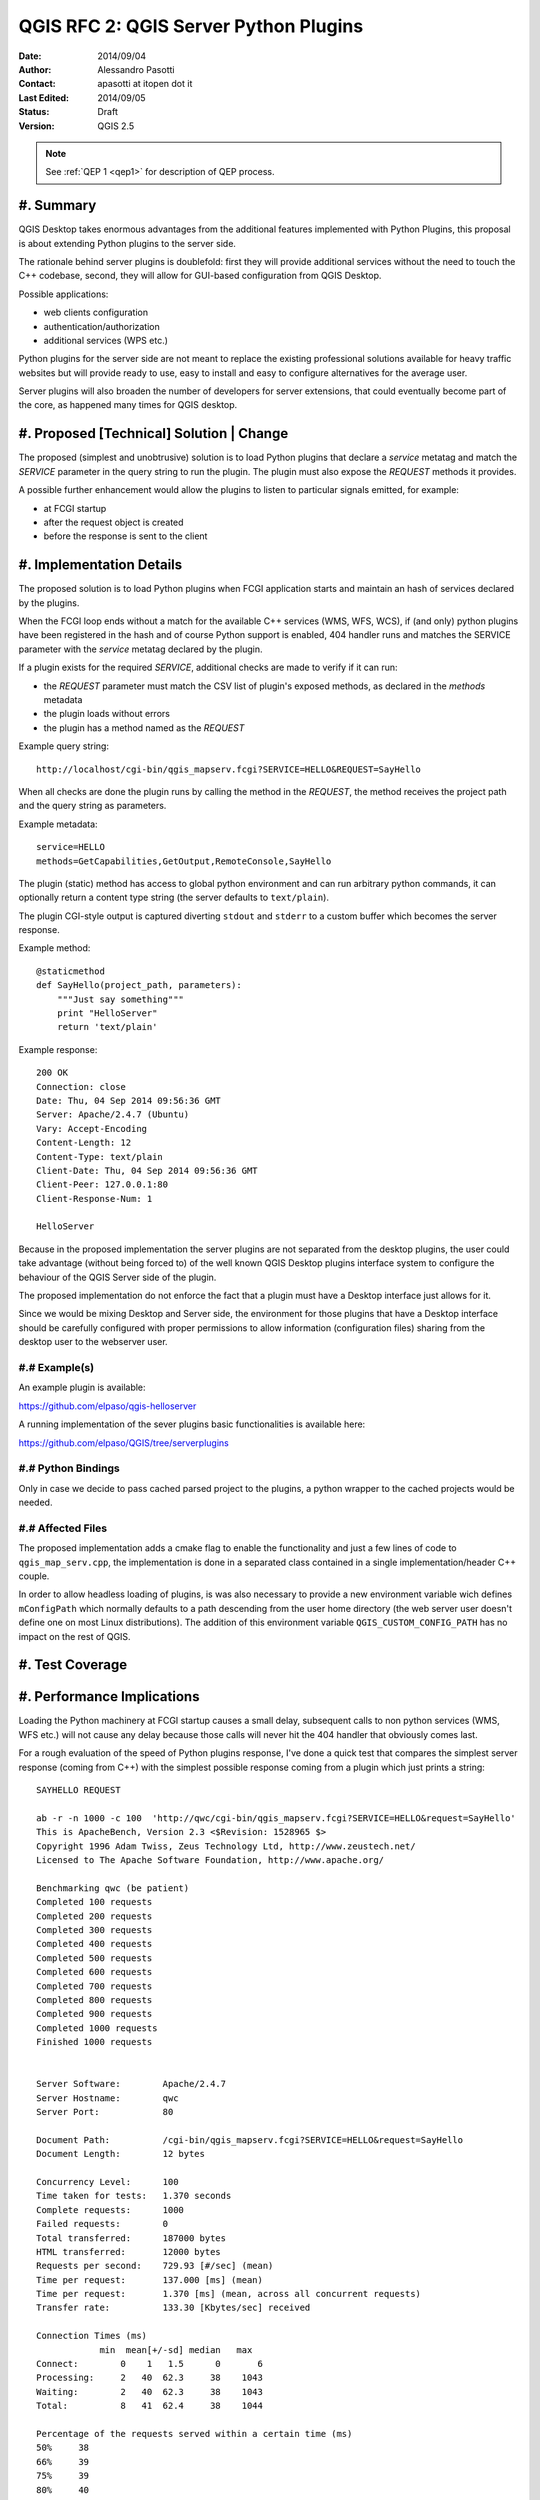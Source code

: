 .. _qep#[.#]:

========================================================================
QGIS RFC 2: QGIS Server Python Plugins
========================================================================

:Date: 2014/09/04
:Author: Alessandro Pasotti
:Contact: apasotti at itopen dot it
:Last Edited: 2014/09/05
:Status:  Draft
:Version: QGIS 2.5

.. note::

    See :ref:`QEP 1 <qep1>` for description of QEP process.

#. Summary
----------

QGIS Desktop takes enormous advantages from the additional features implemented with Python Plugins, this proposal is about extending Python plugins to the server side.

The rationale behind server plugins is doublefold: first they will provide additional services without the need to touch the C++ codebase, second, they will allow for GUI-based configuration from QGIS Desktop.

Possible applications:

* web clients configuration
* authentication/authorization
* additional services (WPS etc.)

Python plugins for the server side are not meant to replace the existing professional solutions available for heavy traffic websites but will provide ready to use, easy to install and easy to configure alternatives for the average user.

Server plugins will also broaden the number of developers for server extensions, that could eventually become part of the core, as happened many times for QGIS desktop.


#. Proposed [Technical] Solution | Change
-----------------------------------------

The proposed (simplest and unobtrusive) solution is to load Python plugins that declare a *service* metatag and match the *SERVICE* parameter in the query string to run the plugin. The plugin must also expose the *REQUEST* methods it provides.

A possible further enhancement would allow the plugins to listen to particular signals emitted, for example:

* at FCGI startup
* after the request object is created
* before the response is sent to the client

#. Implementation Details
-------------------------

The proposed solution is to load Python plugins when FCGI application starts and maintain an hash of services declared by the plugins.

When the FCGI loop ends without a match for the available C++ services (WMS, WFS, WCS), if (and only) python plugins have been registered in the hash and of course Python support is enabled, 404 handler runs and matches the SERVICE parameter with the *service* metatag declared by the plugin.

If a plugin exists for the required *SERVICE*, additional checks are made to verify if it can run:

* the *REQUEST* parameter must match the CSV list of plugin's exposed methods, as declared in the *methods* metadata
* the plugin loads without errors
* the plugin has a method named as the *REQUEST*


Example query string::

    http://localhost/cgi-bin/qgis_mapserv.fcgi?SERVICE=HELLO&REQUEST=SayHello

When all checks are done the plugin runs by calling the method in the *REQUEST*, the method receives the project path and the query string as parameters.


Example metadata::

    service=HELLO
    methods=GetCapabilities,GetOutput,RemoteConsole,SayHello


The plugin (static) method has access to global python environment and can run arbitrary python commands, it can optionally return a content type string (the server defaults to ``text/plain``).

The plugin CGI-style output is captured diverting ``stdout`` and ``stderr`` to a custom buffer which becomes the server response.

Example method::

    @staticmethod
    def SayHello(project_path, parameters):
        """Just say something"""
        print "HelloServer"
        return 'text/plain'



Example response::

    200 OK
    Connection: close
    Date: Thu, 04 Sep 2014 09:56:36 GMT
    Server: Apache/2.4.7 (Ubuntu)
    Vary: Accept-Encoding
    Content-Length: 12
    Content-Type: text/plain
    Client-Date: Thu, 04 Sep 2014 09:56:36 GMT
    Client-Peer: 127.0.0.1:80
    Client-Response-Num: 1

    HelloServer


Because in the proposed implementation the server plugins are not separated from the desktop plugins, the user could take advantage (without being forced to) of the well known QGIS Desktop plugins interface system to configure the behaviour of the QGIS Server side of the plugin.

The proposed implementation do not enforce the fact that a plugin must have a Desktop interface just allows for it.

Since we would be mixing Desktop and Server side, the environment for those plugins that have a Desktop interface should be carefully configured with proper permissions to allow information (configuration files) sharing from the desktop user to the webserver user.



#.# Example(s)
..............

An example plugin is available:

https://github.com/elpaso/qgis-helloserver

A running implementation of the sever plugins basic functionalities is available here:

https://github.com/elpaso/QGIS/tree/serverplugins



#.# Python Bindings
...................

Only in case we decide to pass cached parsed project to the plugins, a python wrapper to the cached projects would be needed.


#.# Affected Files
..................

The proposed implementation adds a cmake flag to enable the functionality and just a few lines of code to ``qgis_map_serv.cpp``, the implementation is done in a separated class contained in a single implementation/header C++ couple.

In order to allow headless loading of plugins, is was also necessary to provide a new environment variable wich defines ``mConfigPath`` which normally defaults to a path descending from the user home directory (the web server user doesn't define one on most Linux distributions). The addition of this environment variable ``QGIS_CUSTOM_CONFIG_PATH`` has no impact on the rest of QGIS.

#. Test Coverage
----------------



#. Performance Implications
---------------------------

Loading the Python machinery at FCGI startup causes a small delay, subsequent calls to non python services (WMS, WFS etc.) will not cause any delay because those calls will never hit the 404 handler that obviously comes last.

For a rough evaluation of the speed of Python plugins response, I've done a quick test that compares the simplest server response (coming from C++) with the simplest possible response coming from a plugin which just prints a string::


    SAYHELLO REQUEST

    ab -r -n 1000 -c 100  'http://qwc/cgi-bin/qgis_mapserv.fcgi?SERVICE=HELLO&request=SayHello'
    This is ApacheBench, Version 2.3 <$Revision: 1528965 $>
    Copyright 1996 Adam Twiss, Zeus Technology Ltd, http://www.zeustech.net/
    Licensed to The Apache Software Foundation, http://www.apache.org/

    Benchmarking qwc (be patient)
    Completed 100 requests
    Completed 200 requests
    Completed 300 requests
    Completed 400 requests
    Completed 500 requests
    Completed 600 requests
    Completed 700 requests
    Completed 800 requests
    Completed 900 requests
    Completed 1000 requests
    Finished 1000 requests


    Server Software:        Apache/2.4.7
    Server Hostname:        qwc
    Server Port:            80

    Document Path:          /cgi-bin/qgis_mapserv.fcgi?SERVICE=HELLO&request=SayHello
    Document Length:        12 bytes

    Concurrency Level:      100
    Time taken for tests:   1.370 seconds
    Complete requests:      1000
    Failed requests:        0
    Total transferred:      187000 bytes
    HTML transferred:       12000 bytes
    Requests per second:    729.93 [#/sec] (mean)
    Time per request:       137.000 [ms] (mean)
    Time per request:       1.370 [ms] (mean, across all concurrent requests)
    Transfer rate:          133.30 [Kbytes/sec] received

    Connection Times (ms)
                min  mean[+/-sd] median   max
    Connect:        0    1   1.5      0       6
    Processing:     2   40  62.3     38    1043
    Waiting:        2   40  62.3     38    1043
    Total:          8   41  62.4     38    1044

    Percentage of the requests served within a certain time (ms)
    50%     38
    66%     39
    75%     39
    80%     40
    90%     40
    95%     41
    98%     42
    99%     46
    100%   1044 (longest request)


    EMPTY REQUEST (Exception)

    ab -r -n 1000 -c 100  'http://qwc/cgi-bin/qgis_mapserv.fcgi'
    This is ApacheBench, Version 2.3 <$Revision: 1528965 $>
    Copyright 1996 Adam Twiss, Zeus Technology Ltd, http://www.zeustech.net/
    Licensed to The Apache Software Foundation, http://www.apache.org/

    Benchmarking qwc (be patient)
    Completed 100 requests
    Completed 200 requests
    Completed 300 requests
    Completed 400 requests
    Completed 500 requests
    Completed 600 requests
    Completed 700 requests
    Completed 800 requests
    Completed 900 requests
    Completed 1000 requests
    Finished 1000 requests


    Server Software:        Apache/2.4.7
    Server Hostname:        qwc
    Server Port:            80

    Document Path:          /cgi-bin/qgis_mapserv.fcgi
    Document Length:        225 bytes

    Concurrency Level:      100
    Time taken for tests:   1.111 seconds
    Complete requests:      1000
    Failed requests:        0
    Total transferred:      399000 bytes
    HTML transferred:       225000 bytes
    Requests per second:    899.77 [#/sec] (mean)
    Time per request:       111.139 [ms] (mean)
    Time per request:       1.111 [ms] (mean, across all concurrent requests)
    Transfer rate:          350.59 [Kbytes/sec] received

    Connection Times (ms)
                min  mean[+/-sd] median   max
    Connect:        0    0   0.9      0       3
    Processing:     2   27  62.6     24    1025
    Waiting:        2   27  62.6     24    1025
    Total:          6   27  62.7     24    1025

    Percentage of the requests served within a certain time (ms)
    50%     24
    66%     25
    75%     25
    80%     25
    90%     26
    95%     27
    98%     29
    99%     30
    100%   1025 (longest request)


In case we decide to implement signals/slots bound to request start and response we could expect an impact in performances that would probably be almost negligible in case there is no match with any listening plugin.



#. Further Considerations/Improvements
--------------------------------------

A possible further enhancement would allow the plugins to listen to particular signals emitted at least:

* after the request object is created
* before the response is sent to the client

Other enhancements could wrap the cached parsed project C++ object and pass it to the plugins, this would allow the plugins to interact with the parsed project without the need to parse the project file again.


#. Restrictions
---------------

If the plugin has a Desktop interface it cannot usually access to user's ``QSettings``, this means that plugins options have to be stored somewhere else in order to be accessible by the server side.

#. Backwards Compatibility
--------------------------

None

#. Documentation
----------------

None

#. Issue Tracking ID(s)
-----------------------



#. Voting History
-----------------


